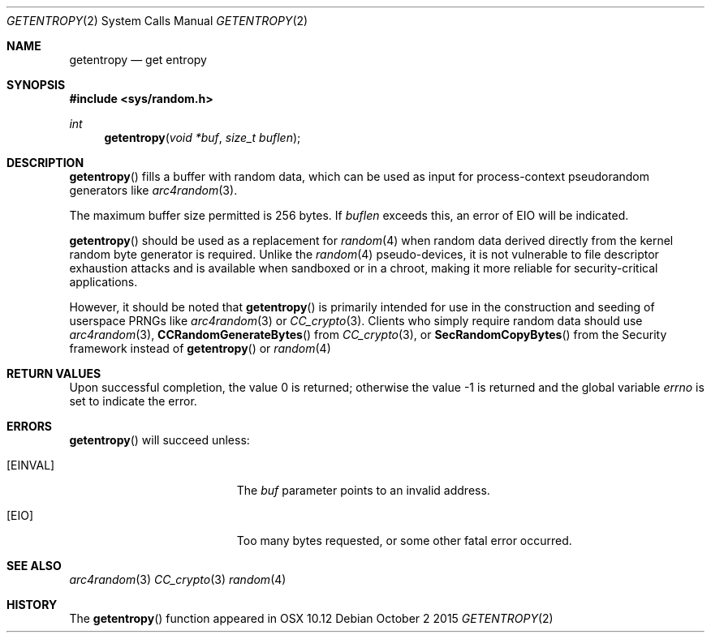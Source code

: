 .\" Copyright (c) 2014 Theo de Raadt
.\" Copyright (c) 2015 Apple Inc. All rights reserved.
.\"
.\" Permission to use, copy, modify, and distribute this software for any
.\" purpose with or without fee is hereby granted, provided that the above
.\" copyright notice and this permission notice appear in all copies.
.\"
.\" THE SOFTWARE IS PROVIDED "AS IS" AND THE AUTHOR DISCLAIMS ALL WARRANTIES
.\" WITH REGARD TO THIS SOFTWARE INCLUDING ALL IMPLIED WARRANTIES OF
.\" MERCHANTABILITY AND FITNESS. IN NO EVENT SHALL THE AUTHOR BE LIABLE FOR
.\" ANY SPECIAL, DIRECT, INDIRECT, OR CONSEQUENTIAL DAMAGES OR ANY DAMAGES
.\" WHATSOEVER RESULTING FROM LOSS OF USE, DATA OR PROFITS, WHETHER IN AN
.\" ACTION OF CONTRACT, NEGLIGENCE OR OTHER TORTIOUS ACTION, ARISING OUT OF
.\" OR IN CONNECTION WITH THE USE OR PERFORMANCE OF THIS SOFTWARE.
.\"
.Dd October 2 2015
.Dt GETENTROPY 2
.Os
.Sh NAME
.Nm getentropy
.Nd get entropy
.Sh SYNOPSIS
.In sys/random.h
.Ft int
.Fn getentropy "void *buf" "size_t buflen"
.Sh DESCRIPTION
.Fn getentropy
fills a buffer with random data, which can be used
as input for process-context pseudorandom generators like
.Xr arc4random 3 .
.Pp
The maximum buffer size permitted is 256 bytes.
If
.Fa buflen
exceeds this, an error of
.Er EIO
will be indicated.
.Pp
.Fn getentropy
should be used as a replacement for
.Xr random 4
when random data derived directly from the kernel random byte generator is required.
Unlike the
.Xr random 4
pseudo-devices, it is not vulnerable to file descriptor exhaustion attacks
and is available when sandboxed or in a chroot, making it more reliable for security-critical applications.
.Pp
However, it should be noted that
.Fn getentropy
is primarily intended for use in the construction and seeding of userspace PRNGs like
.Xr arc4random 3
or
.Xr CC_crypto 3 .
Clients who simply require random data should use
.Xr arc4random 3 ,
.Fn CCRandomGenerateBytes
from
.Xr CC_crypto 3 ,
or
.Fn SecRandomCopyBytes
from the Security framework instead of
.Fn getentropy
or
.Xr random 4
.Sh RETURN VALUES
.Rv -std
.Sh ERRORS
.Fn getentropy
will succeed unless:
.Bl -tag -width Er
.It Bq Er EINVAL
The
.Fa buf
parameter points to an
invalid address.
.It Bq Er EIO
Too many bytes requested, or some other fatal error occurred.
.El
.Sh SEE ALSO
.Xr arc4random 3
.Xr CC_crypto 3
.Xr random 4
.Sh HISTORY
The
.Fn getentropy
function appeared in
OSX 10.12
